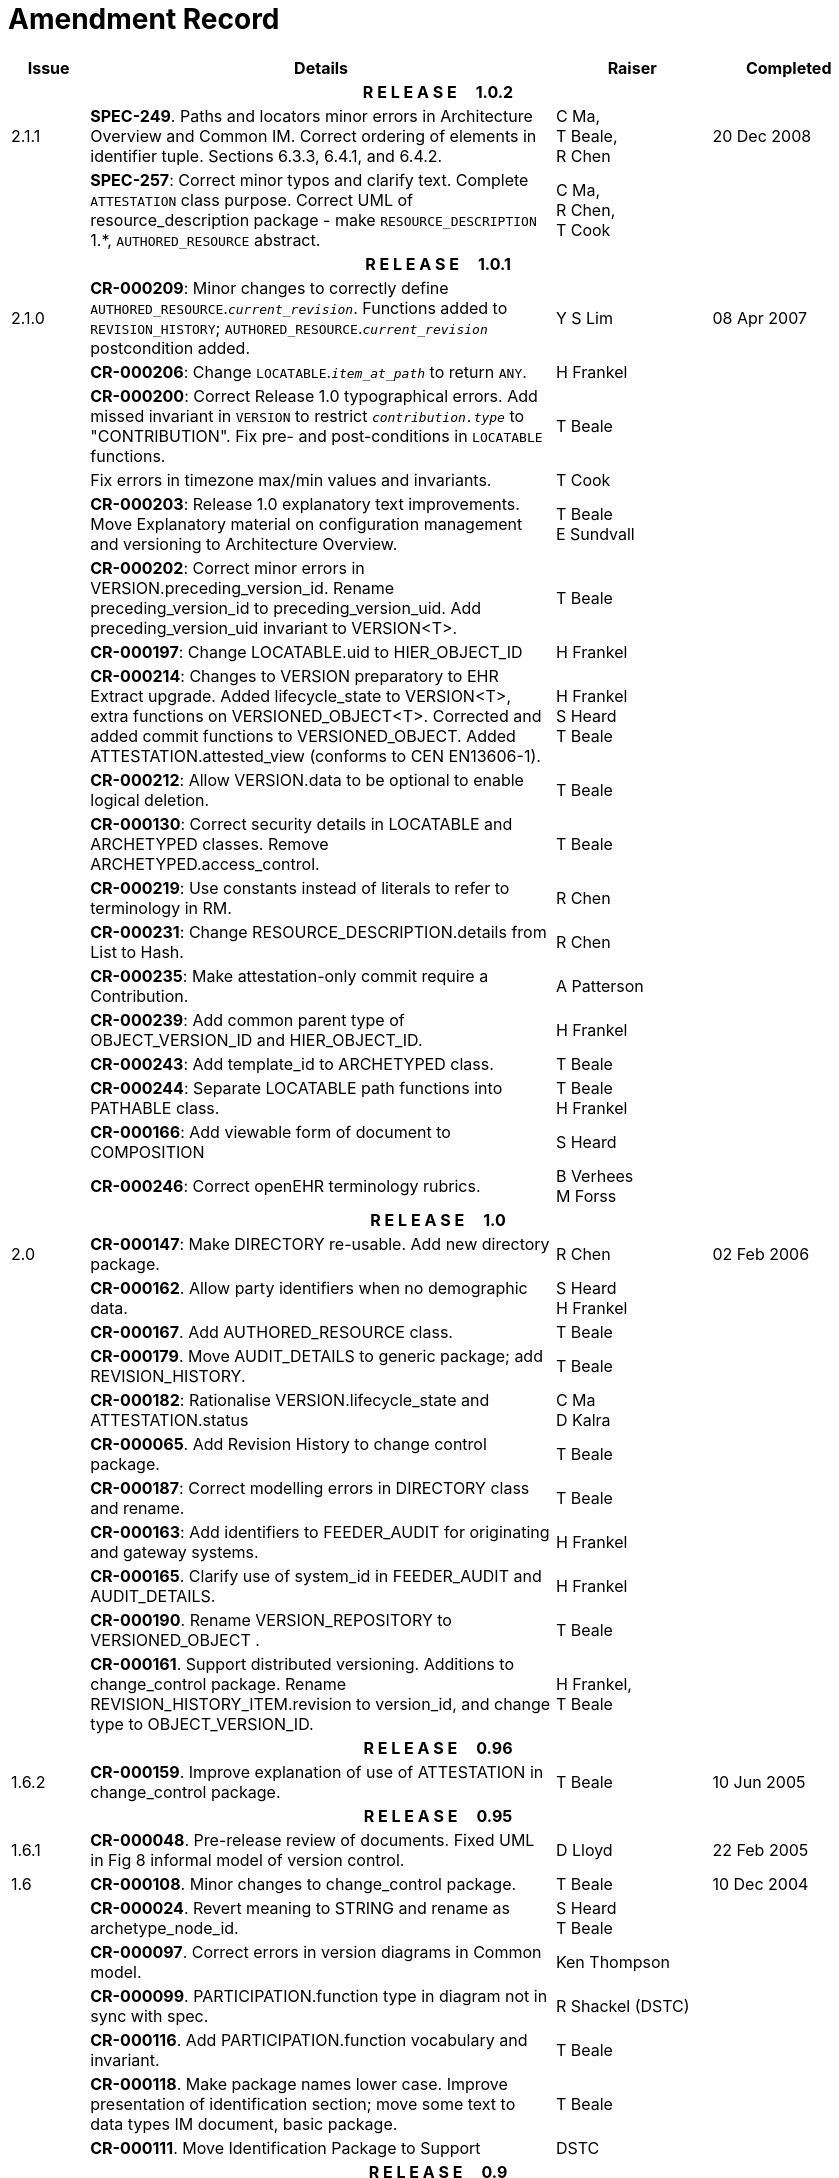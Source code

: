 = Amendment Record

[cols="1,6,2,2", options="header"]
|===
|Issue|Details|Raiser|Completed

4+^h|*R E L E A S E{nbsp}{nbsp}{nbsp}{nbsp}{nbsp}1.0.2*

|[[latest_issue]]2.1.1
|*SPEC-249*. Paths and locators minor errors in Architecture Overview and Common IM. Correct ordering of elements in identifier tuple. Sections 6.3.3, 6.4.1, and 6.4.2.
|C Ma, +
 T Beale, +
 R Chen
|[[latest_issue_date]]20 Dec 2008

|
|*SPEC-257*: Correct minor typos and clarify text. Complete `ATTESTATION` class purpose.  Correct UML of resource_description package - make `RESOURCE_DESCRIPTION` 1.*, `AUTHORED_RESOURCE` abstract.
|C Ma, +
 R Chen, +
 T Cook
|

4+^h|*R E L E A S E{nbsp}{nbsp}{nbsp}{nbsp}{nbsp}1.0.1*

|2.1.0
|*CR-000209*: Minor changes to correctly define `AUTHORED_RESOURCE`.`_current_revision_`. Functions added to `REVISION_HISTORY`; `AUTHORED_RESOURCE`.`_current_revision_` postcondition added.
|Y S Lim
|08 Apr 2007

|
|*CR-000206*: Change `LOCATABLE`.`_item_at_path_` to return `ANY`.
|H Frankel
|

|
|*CR-000200*: Correct Release 1.0 typographical errors. Add missed invariant in `VERSION` to restrict `_contribution.type_` to "CONTRIBUTION". Fix pre- and post-conditions in `LOCATABLE` functions.
|T Beale
|

|
|Fix errors in timezone max/min values and invariants.
|T Cook
|

|
|*CR-000203*: Release 1.0 explanatory text improvements. Move Explanatory material on configuration management and versioning to Architecture Overview.
|T Beale +
 E Sundvall
|

|
|*CR-000202*: Correct minor errors in VERSION.preceding_version_id. Rename preceding_version_id to preceding_version_uid. Add preceding_version_uid invariant to VERSION<T>.
|T Beale
|

|
|*CR-000197*: Change LOCATABLE.uid to HIER_OBJECT_ID
|H Frankel
|

|
|*CR-000214*: Changes to VERSION preparatory to EHR Extract upgrade. Added lifecycle_state to VERSION<T>, extra functions on VERSIONED_OBJECT<T>. Corrected and added commit functions to VERSIONED_OBJECT. Added ATTESTATION.attested_view (conforms to CEN EN13606-1).
|H Frankel +
 S Heard +
 T Beale
|

|
|*CR-000212*: Allow VERSION.data to be optional to enable logical deletion.
|T Beale
|

|
|*CR-000130*: Correct security details in LOCATABLE and ARCHETYPED classes. Remove ARCHETYPED.access_control.
|T Beale
|

|
|*CR-000219*: Use constants instead of literals to refer to terminology in RM.
|R Chen
|

|
|*CR-000231*: Change RESOURCE_DESCRIPTION.details from List to Hash.
|R Chen
|

|
|*CR-000235*: Make attestation-only commit require a Contribution.
|A Patterson
|

|
|*CR-000239*: Add common parent type of OBJECT_VERSION_ID and HIER_OBJECT_ID.
|H Frankel
|

|
|*CR-000243*: Add template_id to ARCHETYPED class.
|T Beale
|

|
|*CR-000244*: Separate LOCATABLE path functions into PATHABLE class.
|T Beale +
 H Frankel
|

|
|*CR-000166*: Add viewable form of document to COMPOSITION
|S Heard
|

|
|*CR-000246*: Correct openEHR terminology rubrics.
|B Verhees +
 M Forss
|

4+^h|*R E L E A S E{nbsp}{nbsp}{nbsp}{nbsp}{nbsp}1.0*

|2.0 
|*CR-000147*: Make DIRECTORY re-usable. Add new directory package.
|R Chen
|02 Feb 2006


|
|*CR-000162*. Allow party identifiers when no demographic data.
|S Heard +
 H Frankel
|

|
|*CR-000167*. Add AUTHORED_RESOURCE class.
|T Beale
|

|
|*CR-000179*. Move AUDIT_DETAILS to generic package; add REVISION_HISTORY.
|T Beale
|

|
|*CR-000182*: Rationalise VERSION.lifecycle_state and ATTESTATION.status
|C Ma +
 D Kalra
|

|
|*CR-000065*. Add Revision History to change control package.
|T Beale
|

|
|*CR-000187*: Correct modelling errors in DIRECTORY class and rename.
|T Beale
|

|
|*CR-000163*: Add identifiers to FEEDER_AUDIT for originating and gateway systems.
|H Frankel
|

|
|*CR-000165*. Clarify use of system_id in FEEDER_AUDIT and AUDIT_DETAILS.
|H Frankel
|

|
|*CR-000190*. Rename VERSION_REPOSITORY to VERSIONED_OBJECT .
|T Beale
|

|
|*CR-000161*. Support distributed versioning. Additions to change_control package. Rename REVISION_HISTORY_ITEM.revision to version_id, and change type to OBJECT_VERSION_ID.
|H Frankel, +
 T Beale
|

4+^h|*R E L E A S E{nbsp}{nbsp}{nbsp}{nbsp}{nbsp}0.96*

|1.6.2 
|*CR-000159*. Improve explanation of use of ATTESTATION in change_control package.  
|T Beale 
|10 Jun 2005

4+^h|*R E L E A S E{nbsp}{nbsp}{nbsp}{nbsp}{nbsp}0.95*

|1.6.1 
|*CR-000048*. Pre-release review of documents. Fixed UML in Fig 8 informal model of version control.
|D Lloyd 
|22 Feb 2005


|1.6 
|*CR-000108*. Minor changes to change_control package.  
|T Beale
|10 Dec 2004


|
|*CR-000024*. Revert meaning to STRING and rename as archetype_node_id.
|S Heard +
 T Beale
|

|
|*CR-000097*. Correct errors in version diagrams in Common model.
|Ken Thompson
|

|
|*CR-000099*. PARTICIPATION.function type in diagram not in sync with spec.
|R Shackel (DSTC)
|

|
|*CR-000116*. Add PARTICIPATION.function vocabulary and invariant.
|T Beale
|

|
|*CR-000118*. Make package names lower case.  Improve presentation of identification section; move some text to data types IM document, basic package.
|T Beale
|

|
|*CR-000111*. Move Identification Package to Support
|DSTC
|

4+^h|*R E L E A S E{nbsp}{nbsp}{nbsp}{nbsp}{nbsp}0.9*

|1.5 
|*CR-000080*. Remove ARCHETYPED.concept - not needed in data +
 *CR-000081*. LINK should be unidirectional.
 *CR-000083*. RELATED_PARTY.party should be optional.
 *CR-000085*. LOCATABLE.synthesised not needed. Add vocabulary for FEEDER_AUDIT.change_type.
 *CR-000086*. LOCATABLE.presentation not needed.
|DSTC
|09 Mar 2004


|
|*CR-000091*. Correct anomalies in use of CODE_PHRASE and DV_CODED_TEXT. Changed PARTICIPATION.mode, changed ATTESTATION.status, RELATED_PARTY.relationship, VERSION_AUDIT.change_type, FEEDER_AUDIT.change_type to to DV_CODED_TEXT.
|T Beale, +
 S Heard
|

|
|*CR-000094*. Add lifecycle state attribute to VERSION; correct DV_STATE.
|DSTC
|

|
|*Formally validated using ISE Eiffel 5.4.*
|
|

|1.4.12 
|*CR-000071*. Allow version ids to be optional in TERMINOLOGY_ID.
|T Beale
|25 Feb 2004


|
|*CR-000044*. Add reverse ref from VERSION_REPOSITORY<T> to owner object.
|D Lloyd
|

|
|*CR-000063*. ATTESTATION should have a status attribute.
|D Kalra
|

|
|*CR-000046*. Rename COORDINATED_TERM and DV_CODED_TEXT.definition.
|T Beale
|
|1.4.11 
|*CR-000056*. References in COMMON.Version classes should be OBJECT_REFs.
|T Beale 
|02 Nov 2003


|1.4.10 
|*CR-000045*. Remove VERSION_REPOSITORY.status 
|D Lloyd, T Beale
|21 Oct 2003

|1.4.9 
|*CR-000025*. Allow ATTESTATIONs to attest parts of COMPOSITIONs.  Change made due to CEN TC/251 joint WGM, Rome, Feb 2003. +
 *CR-000043*. Move External package to Common RM and rename to Identification (incorporates CR-000036 - Add HIER_OBJECT_ID class, make OBJECT_ID class abstract.)
|D Kalra, +
 D Lloyd, +
 T Beale
|09 Oct 2003

|1.4.8 
|*CR-000041*. Visually differentiate primitive types in openEHR documents.
|D Lloyd 
|04 Oct 2003

|1.4.7 
|*CR-000013*. Rename key classes according to CEN ENV13606.
|S Heard, +
 D Kalra, +
 T Beale
|15 Sep 2003

|1.4.6 
|*CR-000012*. Add presentation attribute to LOCATABLE. +
 *CR-000027*. Move feeder_audit to LOCATABLE to be compatible with CEN 13606 revision. Add new class FEEDER_AUDIT.
|D Kalra 
|20 Jun 2003

|1.4.5 
|*CR-000020*. Move VERSION.charset to DV_TEXT, territory to TRANSACTION. Remove VERSION.language.
|A Goodchild 
|10 Jun 2003

|1.4.4 
|*CR-000007*. Add RELATED_PARTY class to GENERIC package. +
 *CR-000017*. Renamed VERSION.parent_version_id to preceding_version_id.
|S Heard, +
 D Kalra
|11 Apr 2003

|1.4.3 
|Major alterations due to CR-000003, CR-000004. ARCHETYPED class no longer inherits from LOCATABLE, now related by association. Redesign of Change Control package. Document structure improved. (Formally validated)
|T Beale, +
 Z Tun
|18 Mar 2003

|1.4.2 
|Moved External package to Support RM. Corrected CONTRIBUTION.  description to DV_TEXT. Made PARTICIPATION.time optional. (Formally validated).
|T Beale 
|25 Feb 2003

|1.4.1 
|Formally validated using ISE Eiffel 5.2. Corrected types of VERSIONABLE.language, charset, territory. Added ARCHETYPED.uid: OBJECT_ID. Renamed ARCHETYPE_ID.rm_source to rm_originator, and rm_level to rm_concept; added archetype_originator. Rewrote archetype id section. Changed PARTICIPATION.mode to COORDINATED_TERM & fixed invariant.
|T Beale, +
 D Kalra
|18 Feb 2003

|1.4 
|Changes post CEN WG meeting Rome Feb 2003. Changed ARCHETYPED.meaning from STRING to DV_TEXT. Added CONTRIBUTION.  name invariant. Removed AUTHORED_VA and ACQUIRED_VA audit types, moved feeder audit to the EHR RM.  VERSIONABLE.code_set renamed to charset. Fixed pre/post condition of OBJECT_ID.context_id, added OBJECT_ID.has_context_id. Changed TERMINOLOGY_ID string syntax.
|T Beale, +
 D Kalra, +
 D Lloyd
|8 Feb 2003

|1.3.5 
|Removed segment from archetype_id; corrected inconsistencies in diagrams and class texts.
|Z Tun, +
 T Beale
|3 Jan 2003

|1.3.4 
|Removed inheritance from VERSIONABLE to ARCHETYPED. 
|T Beale 
|3 Jan 2003

|1.3.3 
|Minor corrections: OBJECT_ID; changed syntax of TERMINOLOGY_ID. Corrected Fig 6.
|T Beale 
|17 Nov 2002

|1.3.2 
|Added Generic Package; added PARTICIPATION and changed and moved ATTESTATION class.
|T Beale 
|8 Nov 2002

|1.3.1 
|Removed EXTERNAL_ID.iso_oid. Remodelled EXTERNAL_ID into new classes - OBJECT_REF and OBJECT_ID. Remodelled all change control classes.
|T Beale, +
 D Lloyd, +
 M Darlison, +
 A Goodchild
|22 Oct 2002

|1.3 
|Moved ARCHETYPE_ID.iso_oid to EXTERNAL_ID. DV_LINK no longer a data type; renamed to LINK.
|T Beale 
|22 Oct 2002

|1.2 
|Removed Structure package to own document. Improved CM diagrams.
|T Beale 
|11 Oct 2002

|1.1 
|Removed HCA_ID. Included Spatial package from EHR RM.  Renamed SPATIAL to STRUCTURE.
|T Beale 
|16 Sep 2002

|1.0 
|Taken from EHR RM. 
|T Beale 
|26 Aug 2002

|===

